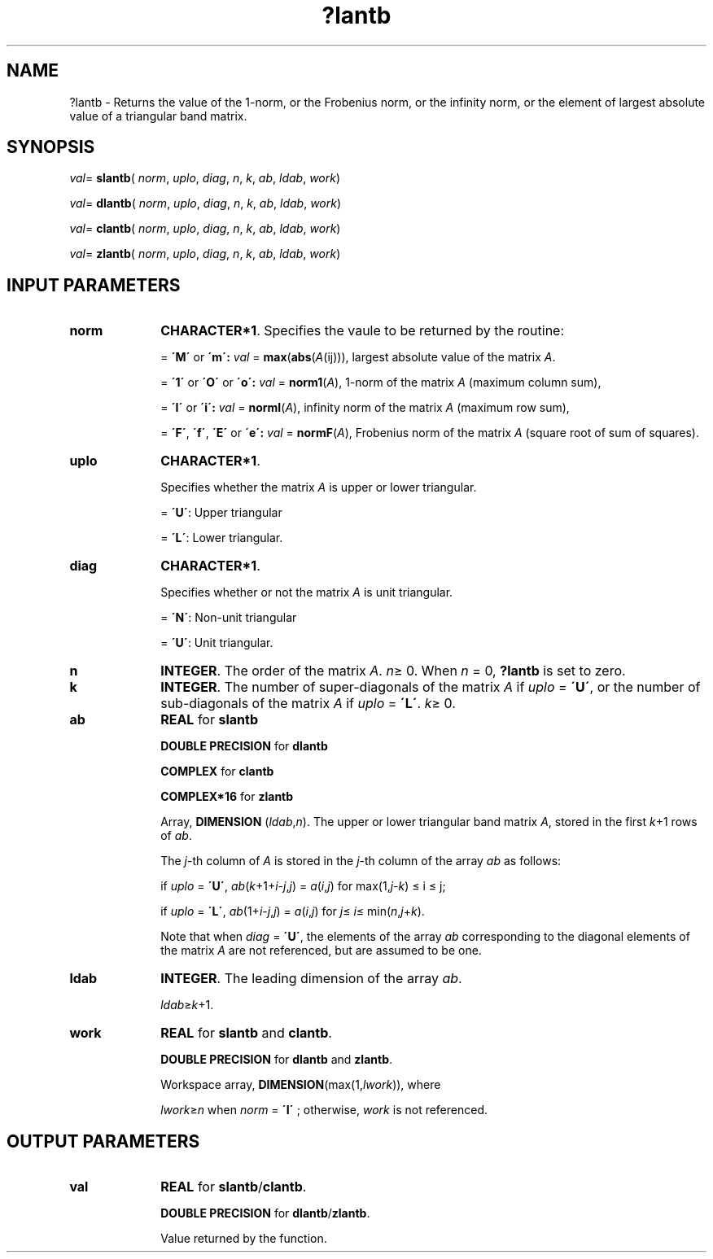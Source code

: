 .\" Copyright (c) 2002 \- 2008 Intel Corporation
.\" All rights reserved.
.\"
.TH ?lantb 3 "Intel Corporation" "Copyright(C) 2002 \- 2008" "Intel(R) Math Kernel Library"
.SH NAME
?lantb \- Returns the value of the 1-norm, or the Frobenius norm, or the infinity norm, or the element of largest absolute value of a triangular band matrix.
.SH SYNOPSIS
.PP
\fIval\fR= \fBslantb\fR( \fInorm\fR, \fIuplo\fR, \fIdiag\fR, \fIn\fR, \fIk\fR, \fIab\fR, \fIldab\fR, \fIwork\fR)
.PP
\fIval\fR= \fBdlantb\fR( \fInorm\fR, \fIuplo\fR, \fIdiag\fR, \fIn\fR, \fIk\fR, \fIab\fR, \fIldab\fR, \fIwork\fR)
.PP
\fIval\fR= \fBclantb\fR( \fInorm\fR, \fIuplo\fR, \fIdiag\fR, \fIn\fR, \fIk\fR, \fIab\fR, \fIldab\fR, \fIwork\fR)
.PP
\fIval\fR= \fBzlantb\fR( \fInorm\fR, \fIuplo\fR, \fIdiag\fR, \fIn\fR, \fIk\fR, \fIab\fR, \fIldab\fR, \fIwork\fR)
.SH INPUT PARAMETERS

.TP 10
\fBnorm\fR
.NL
\fBCHARACTER*1\fR. Specifies the vaule to be returned by the routine:
.IP
= \fB\'M\'\fR or \fB\'m\': \fR\fIval\fR = \fBmax\fR(\fBabs\fR(\fIA\fR(ij))), largest absolute value  of the matrix \fIA\fR.
.IP
= \fB\'1\'\fR or \fB\'O\'\fR or \fB\'o\': \fR\fIval\fR = \fBnorm1\fR(\fIA\fR), 1-norm of the matrix \fIA\fR (maximum column sum),
.IP
= \fB\'I\'\fR or \fB\'i\': \fR\fIval\fR = \fBnormI\fR(\fIA\fR), infinity norm of the matrix \fIA\fR (maximum row sum),
.IP
= \fB\'F\'\fR, \fB\'f\'\fR, \fB\'E\'\fR  or \fB\'e\': \fR\fIval\fR = \fBnormF\fR(\fIA\fR), Frobenius norm of the matrix \fIA\fR (square root of sum of squares).
.TP 10
\fBuplo\fR
.NL
\fBCHARACTER*1\fR.
.IP
Specifies whether the matrix \fIA\fR is upper or lower triangular.
.IP
= \fB\'U\'\fR:  Upper triangular
.IP
= \fB\'L\'\fR:  Lower triangular.
.TP 10
\fBdiag\fR
.NL
\fBCHARACTER*1\fR. 
.IP
Specifies whether or not the matrix \fIA\fR is unit triangular.
.IP
= \fB\'N\'\fR:  Non-unit triangular
.IP
= \fB\'U\'\fR:  Unit triangular.
.TP 10
\fBn\fR
.NL
\fBINTEGER\fR. The order of the matrix \fIA\fR. \fIn\fR\(>= 0. When \fIn\fR = 0, \fB?lantb\fR is set to zero.
.TP 10
\fBk\fR
.NL
\fBINTEGER\fR. The number of super-diagonals of the matrix \fIA\fR if \fIuplo\fR = \fB\'U\'\fR, or the number of sub-diagonals of the matrix \fIA\fR if \fIuplo\fR = \fB\'L\'\fR. \fIk\fR\(>= 0.
.TP 10
\fBab\fR
.NL
\fBREAL\fR for \fBslantb\fR
.IP
\fBDOUBLE PRECISION\fR for \fBdlantb\fR
.IP
\fBCOMPLEX\fR for \fBclantb\fR
.IP
\fBCOMPLEX*16\fR for \fBzlantb\fR
.IP
Array, \fBDIMENSION\fR (\fIldab\fR,\fIn\fR). The upper or lower triangular band matrix \fIA\fR, stored in the first \fIk\fR+1 rows of \fIab\fR. 
.IP
The \fIj\fR-th column of \fIA\fR is stored in the \fIj\fR-th column of the array \fIab\fR as follows: 
.IP
if \fIuplo\fR = \fB\'U\'\fR, \fIab\fR(\fIk\fR+1+\fIi\fR-\fIj\fR,\fIj\fR) = \fIa\fR(\fIi\fR,\fIj\fR) for max(1,\fIj\fR-\fIk\fR) \(<= i \(<= j; 
.IP
if \fIuplo\fR = \fB\'L\'\fR, \fIab\fR(1+\fIi\fR-\fIj\fR,\fIj\fR) = \fIa\fR(\fIi\fR,\fIj\fR) for \fIj\fR\(<= \fIi\fR\(<= min(\fIn\fR,\fIj\fR+\fIk\fR). 
.IP
Note that when \fIdiag\fR = \fB\'U\'\fR, the elements of the array \fIab\fR corresponding to the diagonal elements of the matrix \fIA\fR are not referenced, but are assumed to be one.
.TP 10
\fBldab\fR
.NL
\fBINTEGER\fR. The leading dimension of the array \fIab\fR. 
.IP
\fIldab\fR\(>=\fIk\fR+1.
.TP 10
\fBwork\fR
.NL
\fBREAL\fR for \fBslantb\fR and \fBclantb\fR. 
.IP
\fBDOUBLE PRECISION\fR for \fBdlantb\fR and \fBzlantb\fR. 
.IP
Workspace array, \fBDIMENSION\fR(max(1,\fIlwork\fR)), where 
.IP
\fIlwork\fR\(>=\fIn\fR when \fInorm\fR = \fB\'I\'\fR ; otherwise, \fIwork\fR is not referenced. 
.SH OUTPUT PARAMETERS

.TP 10
\fBval\fR
.NL
\fBREAL\fR for \fBslantb\fR/\fBclantb\fR. 
.IP
\fBDOUBLE PRECISION\fR for \fBdlantb\fR/\fBzlantb\fR. 
.IP
Value returned by the function.
